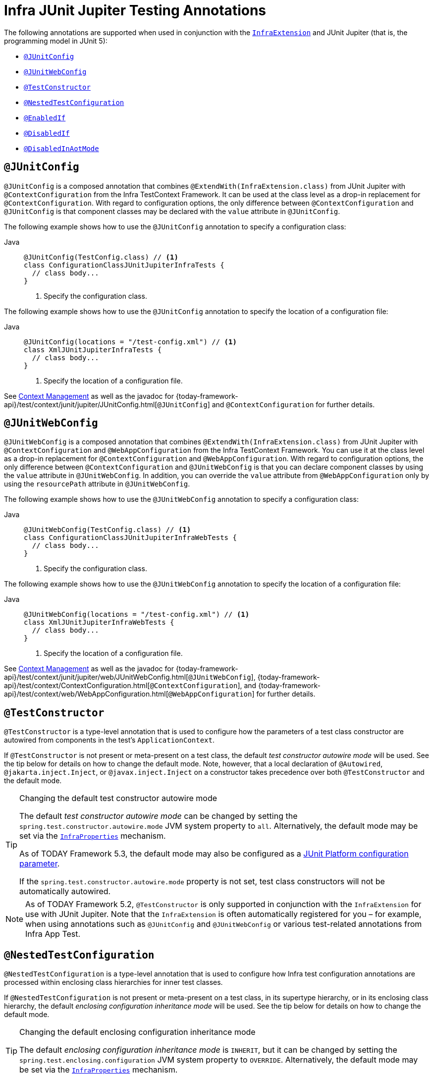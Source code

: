 [[integration-testing-annotations-junit-jupiter]]
= Infra JUnit Jupiter Testing Annotations

The following annotations are supported when used in conjunction with the
xref:testing/testcontext-framework/support-classes.adoc#testcontext-junit-jupiter-extension[`InfraExtension`] and JUnit Jupiter
(that is, the programming model in JUnit 5):

* xref:testing/annotations/integration-junit-jupiter.adoc#integration-testing-annotations-junit-jupiter-junitconfig[`@JUnitConfig`]
* xref:testing/annotations/integration-junit-jupiter.adoc#integration-testing-annotations-junit-jupiter-junitwebconfig[`@JUnitWebConfig`]
* xref:testing/annotations/integration-junit-jupiter.adoc#integration-testing-annotations-testconstructor[`@TestConstructor`]
* xref:testing/annotations/integration-junit-jupiter.adoc#integration-testing-annotations-nestedtestconfiguration[`@NestedTestConfiguration`]
* xref:testing/annotations/integration-junit-jupiter.adoc#integration-testing-annotations-junit-jupiter-enabledif[`@EnabledIf`]
* xref:testing/annotations/integration-junit-jupiter.adoc#integration-testing-annotations-junit-jupiter-disabledif[`@DisabledIf`]
* xref:testing/annotations/integration-spring/annotation-disabledinaotmode.adoc[`@DisabledInAotMode`]

[[integration-testing-annotations-junit-jupiter-junitconfig]]
== `@JUnitConfig`

`@JUnitConfig` is a composed annotation that combines
`@ExtendWith(InfraExtension.class)` from JUnit Jupiter with `@ContextConfiguration` from
the Infra TestContext Framework. It can be used at the class level as a drop-in
replacement for `@ContextConfiguration`. With regard to configuration options, the only
difference between `@ContextConfiguration` and `@JUnitConfig` is that component
classes may be declared with the `value` attribute in `@JUnitConfig`.

The following example shows how to use the `@JUnitConfig` annotation to specify a
configuration class:

[tabs]
======
Java::
+
[source,java,indent=0,subs="verbatim,quotes",role="primary"]
----
@JUnitConfig(TestConfig.class) // <1>
class ConfigurationClassJUnitJupiterInfraTests {
  // class body...
}
----
<1> Specify the configuration class.
======


The following example shows how to use the `@JUnitConfig` annotation to specify the
location of a configuration file:

[tabs]
======
Java::
+
[source,java,indent=0,subs="verbatim,quotes",role="primary"]
----
@JUnitConfig(locations = "/test-config.xml") // <1>
class XmlJUnitJupiterInfraTests {
  // class body...
}
----
<1> Specify the location of a configuration file.

======


See xref:testing/testcontext-framework/ctx-management.adoc[Context Management] as well as the javadoc for
{today-framework-api}/test/context/junit/jupiter/JUnitConfig.html[`@JUnitConfig`]
and `@ContextConfiguration` for further details.

[[integration-testing-annotations-junit-jupiter-junitwebconfig]]
== `@JUnitWebConfig`

`@JUnitWebConfig` is a composed annotation that combines
`@ExtendWith(InfraExtension.class)` from JUnit Jupiter with `@ContextConfiguration` and
`@WebAppConfiguration` from the Infra TestContext Framework. You can use it at the class
level as a drop-in replacement for `@ContextConfiguration` and `@WebAppConfiguration`.
With regard to configuration options, the only difference between `@ContextConfiguration`
and `@JUnitWebConfig` is that you can declare component classes by using the
`value` attribute in `@JUnitWebConfig`. In addition, you can override the `value`
attribute from `@WebAppConfiguration` only by using the `resourcePath` attribute in
`@JUnitWebConfig`.

The following example shows how to use the `@JUnitWebConfig` annotation to specify
a configuration class:

[tabs]
======
Java::
+
[source,java,indent=0,subs="verbatim,quotes",role="primary"]
----
@JUnitWebConfig(TestConfig.class) // <1>
class ConfigurationClassJUnitJupiterInfraWebTests {
  // class body...
}
----
<1> Specify the configuration class.

======


The following example shows how to use the `@JUnitWebConfig` annotation to specify the
location of a configuration file:

[tabs]
======
Java::
+
[source,java,indent=0,subs="verbatim,quotes",role="primary"]
----
@JUnitWebConfig(locations = "/test-config.xml") // <1>
class XmlJUnitJupiterInfraWebTests {
  // class body...
}
----
<1> Specify the location of a configuration file.

======


See xref:testing/testcontext-framework/ctx-management.adoc[Context Management] as well as the javadoc for
{today-framework-api}/test/context/junit/jupiter/web/JUnitWebConfig.html[`@JUnitWebConfig`],
{today-framework-api}/test/context/ContextConfiguration.html[`@ContextConfiguration`], and
{today-framework-api}/test/context/web/WebAppConfiguration.html[`@WebAppConfiguration`]
for further details.

[[integration-testing-annotations-testconstructor]]
== `@TestConstructor`

`@TestConstructor` is a type-level annotation that is used to configure how the parameters
of a test class constructor are autowired from components in the test's
`ApplicationContext`.

If `@TestConstructor` is not present or meta-present on a test class, the default _test
constructor autowire mode_ will be used. See the tip below for details on how to change
the default mode. Note, however, that a local declaration of `@Autowired`,
`@jakarta.inject.Inject`, or `@javax.inject.Inject` on a constructor takes precedence
over both `@TestConstructor` and the default mode.

.Changing the default test constructor autowire mode
[TIP]
=====
The default _test constructor autowire mode_ can be changed by setting the
`spring.test.constructor.autowire.mode` JVM system property to `all`. Alternatively, the
default mode may be set via the
xref:appendix.adoc#appendix-infra-properties[`InfraProperties`] mechanism.

As of TODAY Framework 5.3, the default mode may also be configured as a
https://junit.org/junit5/docs/current/user-guide/#running-tests-config-params[JUnit Platform configuration parameter].

If the `spring.test.constructor.autowire.mode` property is not set, test class
constructors will not be automatically autowired.
=====

NOTE: As of TODAY Framework 5.2, `@TestConstructor` is only supported in conjunction
with the `InfraExtension` for use with JUnit Jupiter. Note that the `InfraExtension` is
often automatically registered for you – for example, when using annotations such as
`@JUnitConfig` and `@JUnitWebConfig` or various test-related annotations from
Infra App Test.

[[integration-testing-annotations-nestedtestconfiguration]]
== `@NestedTestConfiguration`

`@NestedTestConfiguration` is a type-level annotation that is used to configure how
Infra test configuration annotations are processed within enclosing class hierarchies
for inner test classes.

If `@NestedTestConfiguration` is not present or meta-present on a test class, in its
supertype hierarchy, or in its enclosing class hierarchy, the default _enclosing
configuration inheritance mode_ will be used. See the tip below for details on how to
change the default mode.

.Changing the default enclosing configuration inheritance mode
[TIP]
=====
The default _enclosing configuration inheritance mode_ is `INHERIT`, but it can be
changed by setting the `spring.test.enclosing.configuration` JVM system property to
`OVERRIDE`. Alternatively, the default mode may be set via the
xref:appendix.adoc#appendix-infra-properties[`InfraProperties`] mechanism.
=====

The xref:testing/testcontext-framework.adoc[Infra TestContext Framework] honors `@NestedTestConfiguration` semantics for the
following annotations.

* xref:testing/annotations/integration-spring/annotation-bootstrapwith.adoc[`@BootstrapWith`]
* xref:testing/annotations/integration-spring/annotation-contextconfiguration.adoc[`@ContextConfiguration`]
* xref:testing/annotations/integration-spring/annotation-webappconfiguration.adoc[`@WebAppConfiguration`]
* xref:testing/annotations/integration-spring/annotation-contexthierarchy.adoc[`@ContextHierarchy`]
* xref:testing/annotations/integration-spring/annotation-contextcustomizerfactories.adoc[`@ContextCustomizerFactories`]
* xref:testing/annotations/integration-spring/annotation-activeprofiles.adoc[`@ActiveProfiles`]
* xref:testing/annotations/integration-spring/annotation-testpropertysource.adoc[`@TestPropertySource`]
* xref:testing/annotations/integration-spring/annotation-dynamicpropertysource.adoc[`@DynamicPropertySource`]
* xref:testing/annotations/integration-spring/annotation-dirtiescontext.adoc[`@DirtiesContext`]
* xref:testing/annotations/integration-spring/annotation-testexecutionlisteners.adoc[`@TestExecutionListeners`]
* xref:testing/annotations/integration-spring/annotation-recordapplicationevents.adoc[`@RecordApplicationEvents`]
* xref:testing/testcontext-framework/tx.adoc[`@Transactional`]
* xref:testing/annotations/integration-spring/annotation-commit.adoc[`@Commit`]
* xref:testing/annotations/integration-spring/annotation-rollback.adoc[`@Rollback`]
* xref:testing/annotations/integration-spring/annotation-sql.adoc[`@Sql`]
* xref:testing/annotations/integration-spring/annotation-sqlconfig.adoc[`@SqlConfig`]
* xref:testing/annotations/integration-spring/annotation-sqlmergemode.adoc[`@SqlMergeMode`]
* xref:testing/annotations/integration-junit-jupiter.adoc#integration-testing-annotations-testconstructor[`@TestConstructor`]

NOTE: The use of `@NestedTestConfiguration` typically only makes sense in conjunction
with `@Nested` test classes in JUnit Jupiter; however, there may be other testing
frameworks with support for Infra and nested test classes that make use of this
annotation.

See xref:testing/testcontext-framework/support-classes.adoc#testcontext-junit-jupiter-nested-test-configuration[`@Nested` test class configuration] for an example and further
details.

[[integration-testing-annotations-junit-jupiter-enabledif]]
== `@EnabledIf`

`@EnabledIf` is used to signal that the annotated JUnit Jupiter test class or test method
is enabled and should be run if the supplied `expression` evaluates to `true`.
Specifically, if the expression evaluates to `Boolean.TRUE` or a `String` equal to `true`
(ignoring case), the test is enabled. When applied at the class level, all test methods
within that class are automatically enabled by default as well.

Expressions can be any of the following:

* xref:core/expressions.adoc[Spring Expression Language] (SpEL) expression. For example:
  `@EnabledIf("#{systemProperties['os.name'].toLowerCase().contains('mac')}")`
* Placeholder for a property available in the Infra xref:core/beans/environment.adoc[`Environment`].
  For example: `@EnabledIf("${smoke.tests.enabled}")`
* Text literal. For example: `@EnabledIf("true")`

Note, however, that a text literal that is not the result of dynamic resolution of a
property placeholder is of zero practical value, since `@EnabledIf("false")` is
equivalent to `@Disabled` and `@EnabledIf("true")` is logically meaningless.

You can use `@EnabledIf` as a meta-annotation to create custom composed annotations. For
example, you can create a custom `@EnabledOnMac` annotation as follows:

[tabs]
======
Java::
+
[source,java,indent=0,subs="verbatim,quotes",role="primary"]
----
@Target({ElementType.TYPE, ElementType.METHOD})
@Retention(RetentionPolicy.RUNTIME)
@EnabledIf(
  expression = "#{systemProperties['os.name'].toLowerCase().contains('mac')}",
  reason = "Enabled on Mac OS"
)
public @interface EnabledOnMac {}
----

======

[NOTE]
====
`@EnabledOnMac` is meant only as an example of what is possible. If you have that exact
use case, please use the built-in `@EnabledOnOs(MAC)` support in JUnit Jupiter.
====

[WARNING]
====
Since JUnit 5.7, JUnit Jupiter also has a condition annotation named `@EnabledIf`. Thus,
if you wish to use Infra `@EnabledIf` support make sure you import the annotation type
from the correct package.
====

[[integration-testing-annotations-junit-jupiter-disabledif]]
== `@DisabledIf`

`@DisabledIf` is used to signal that the annotated JUnit Jupiter test class or test
method is disabled and should not be run if the supplied `expression` evaluates to
`true`. Specifically, if the expression evaluates to `Boolean.TRUE` or a `String` equal
to `true` (ignoring case), the test is disabled. When applied at the class level, all
test methods within that class are automatically disabled as well.

Expressions can be any of the following:

* xref:core/expressions.adoc[Spring Expression Language] (SpEL) expression. For example:
  `@DisabledIf("#{systemProperties['os.name'].toLowerCase().contains('mac')}")`
* Placeholder for a property available in the Infra xref:core/beans/environment.adoc[`Environment`].
  For example: `@DisabledIf("${smoke.tests.disabled}")`
* Text literal. For example: `@DisabledIf("true")`

Note, however, that a text literal that is not the result of dynamic resolution of a
property placeholder is of zero practical value, since `@DisabledIf("true")` is
equivalent to `@Disabled` and `@DisabledIf("false")` is logically meaningless.

You can use `@DisabledIf` as a meta-annotation to create custom composed annotations. For
example, you can create a custom `@DisabledOnMac` annotation as follows:

[tabs]
======
Java::
+
[source,java,indent=0,subs="verbatim,quotes",role="primary"]
----
@Target({ElementType.TYPE, ElementType.METHOD})
@Retention(RetentionPolicy.RUNTIME)
@DisabledIf(
  expression = "#{systemProperties['os.name'].toLowerCase().contains('mac')}",
  reason = "Disabled on Mac OS"
)
public @interface DisabledOnMac {}
----

======

[NOTE]
====
`@DisabledOnMac` is meant only as an example of what is possible. If you have that exact
use case, please use the built-in `@DisabledOnOs(MAC)` support in JUnit Jupiter.
====

[WARNING]
====
Since JUnit 5.7, JUnit Jupiter also has a condition annotation named `@DisabledIf`. Thus,
if you wish to use Infra `@DisabledIf` support make sure you import the annotation type
from the correct package.
====



